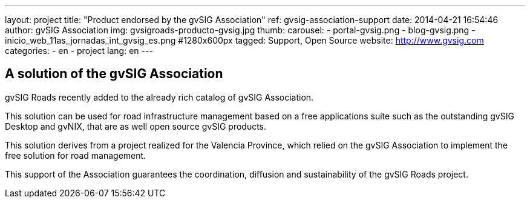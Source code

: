 ---
layout: project
title:  "Product endorsed by the gvSIG Association"
ref: gvsig-association-support
date:   2014-04-21 16:54:46
author: gvSIG Association
img: gvsigroads-producto-gvsig.jpg
thumb:
carousel:
- portal-gvsig.png
- blog-gvsig.png
- inicio_web_11as_jornadas_int_gvsig_es.png #1280x600px
tagged: Support, Open Source
website: http://www.gvsig.com
categories:
  - en
  - project
lang: en
---

## A solution of the gvSIG Association

gvSIG Roads recently added to the already rich catalog of gvSIG Association.

This solution can be used for road infrastructure management based on a free
applications suite such as the outstanding gvSIG Desktop and gvNIX, that are as well open source gvSIG products.

This solution derives from a project realized for the Valencia Province, which
relied on the gvSIG Association to implement the free solution for road management.

This support of the Association guarantees the coordination, diffusion and sustainability of the gvSIG Roads project.



